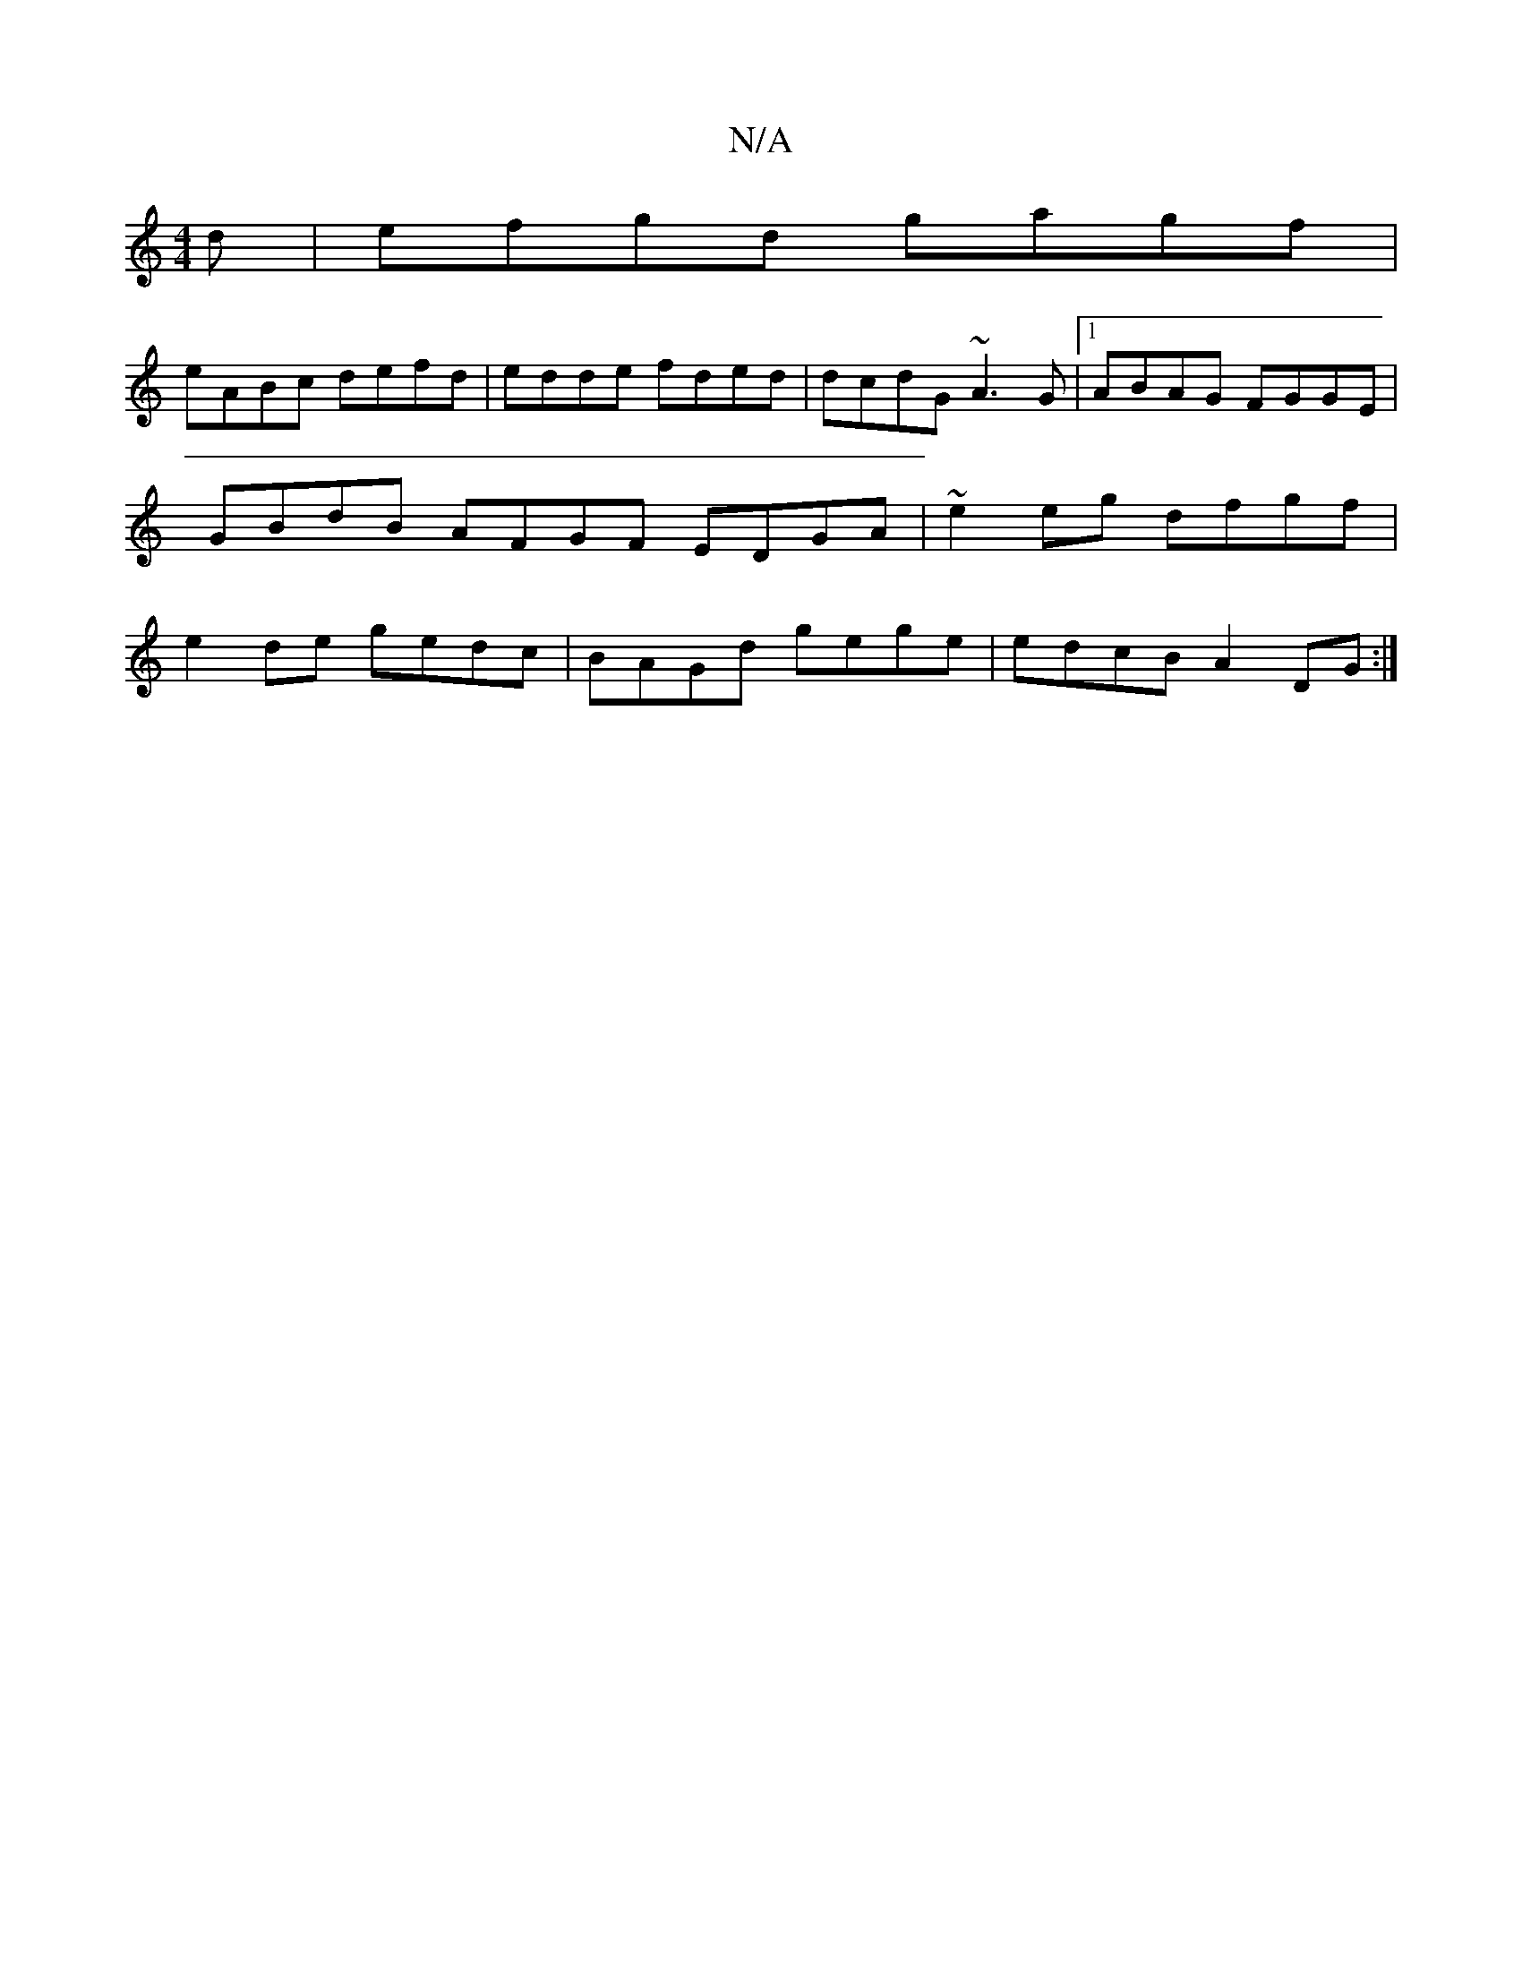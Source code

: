 X:1
T:N/A
M:4/4
R:N/A
K:Cmajor
d|efgd gagf|
eABc defd|edde fded|dcdG ~A3G |1 ABAG FGGE |
GBdB AFGF EDGA | ~e2 eg dfgf |
e2de gedc|BAGd gege|edcB A2DG:|

deg|a/g/ff age|def gfg|adc d2e:|

|: G2 A2 E2 A2|
G/B/c Bd ed(3cBA|1 BAGA G2:|